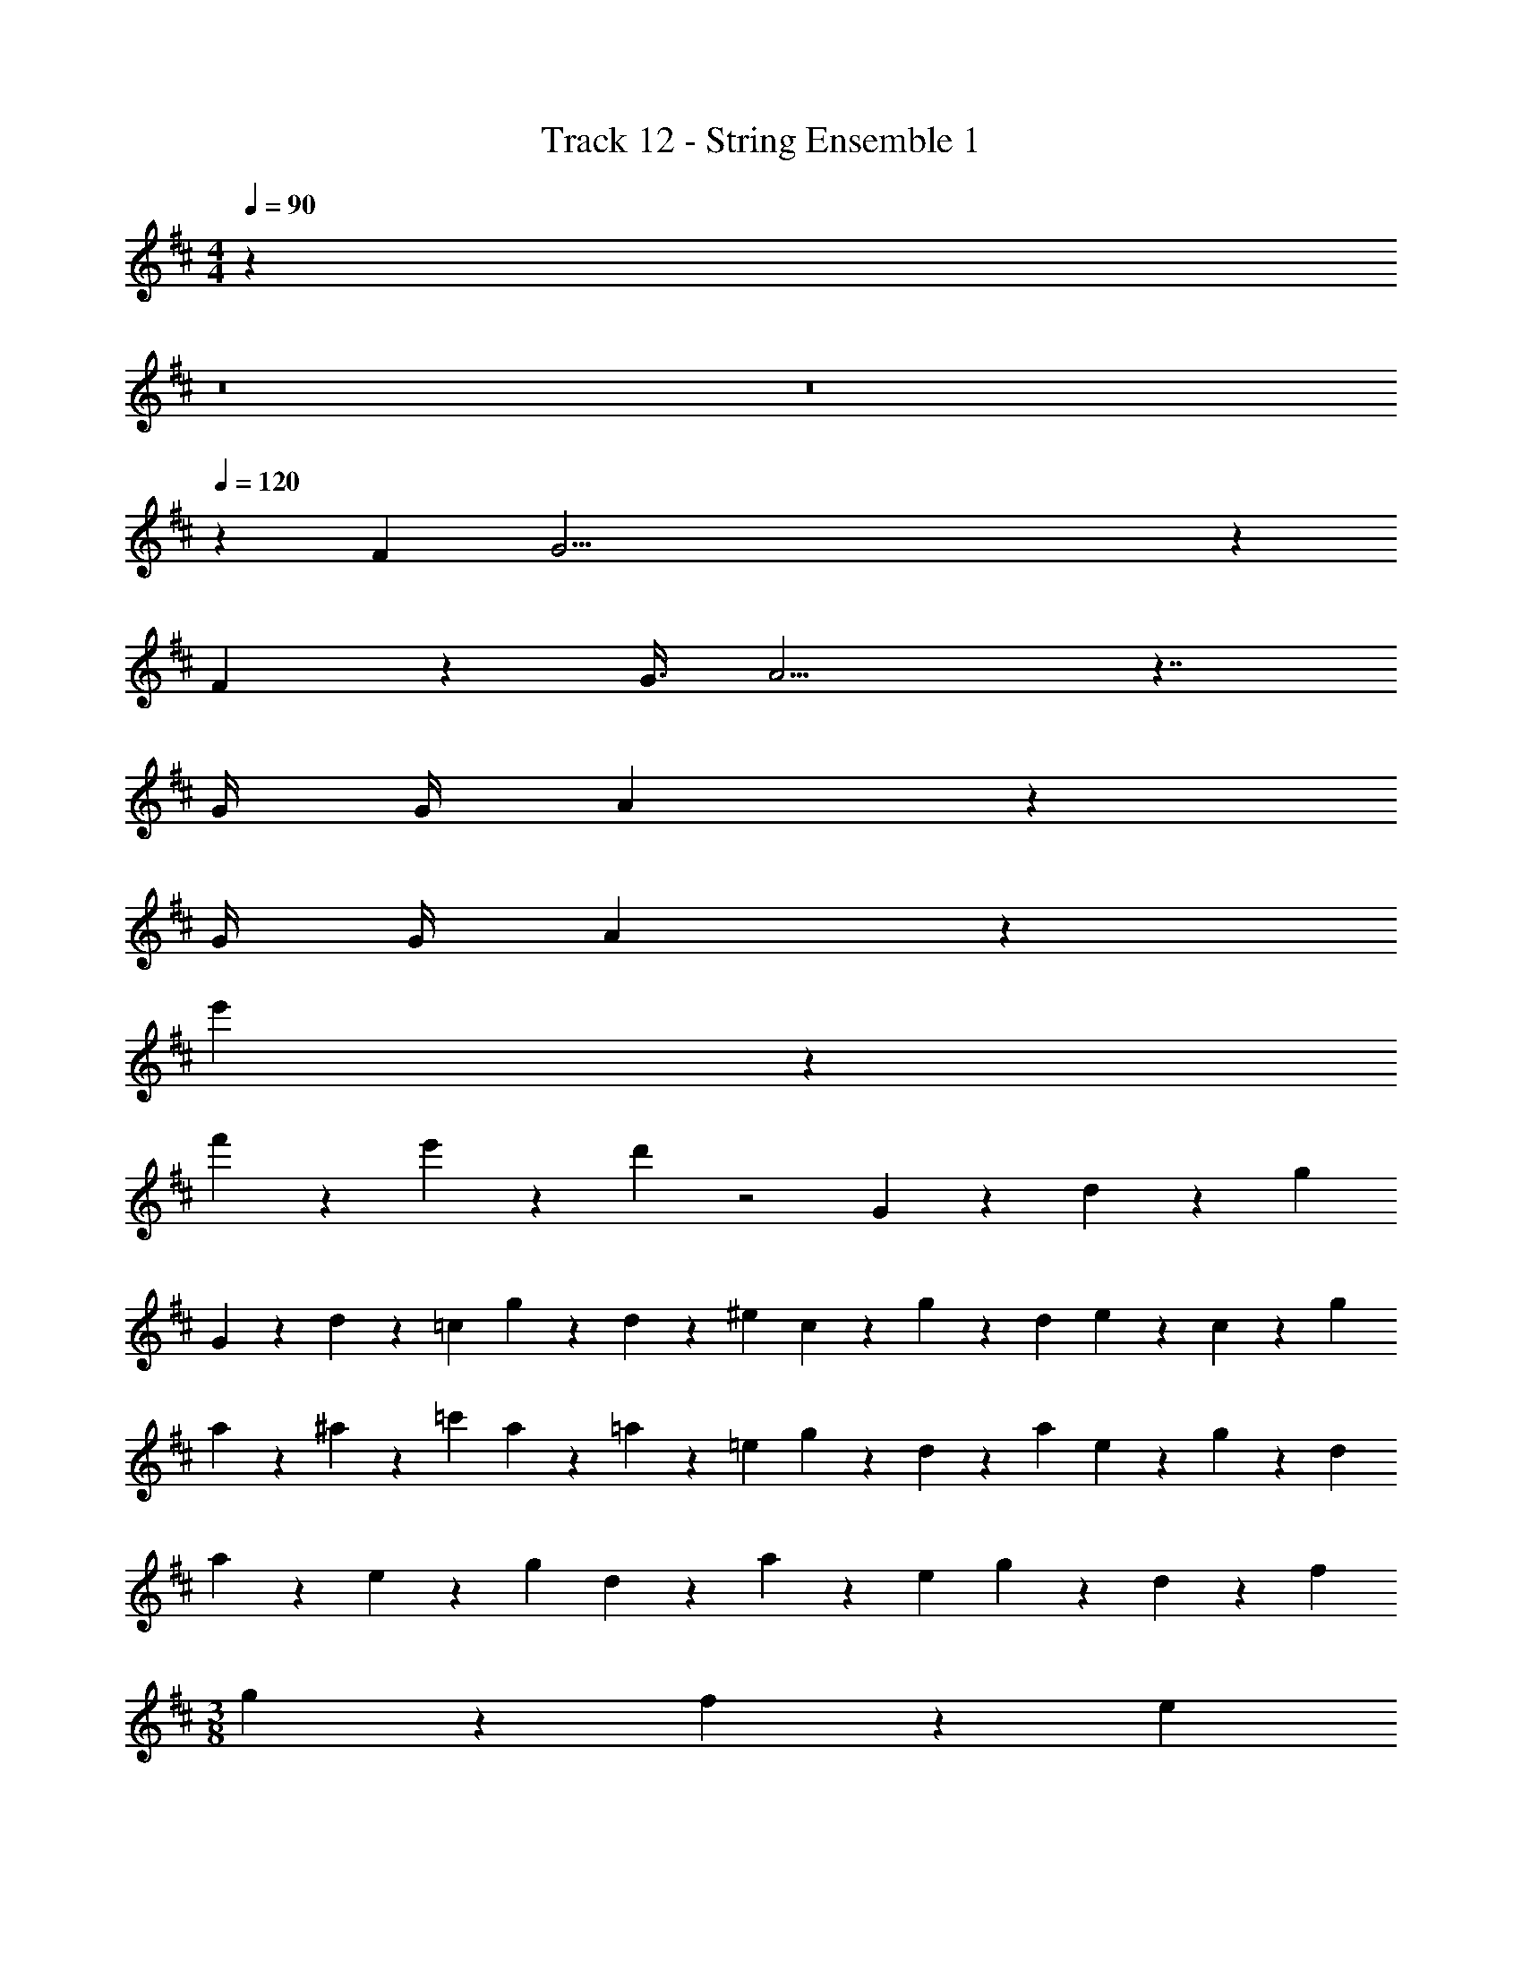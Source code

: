 X: 1
T: Track 12 - String Ensemble 1
Z: ABC Generated by Starbound Composer v0.8.7
L: 1/4
M: 4/4
Q: 1/4=90
K: D
z32 
Q: 1/4=95
z8 
Q: 1/4=100
z8 
Q: 1/4=120
z42 
F G67/4 z55/ 
F13/36 z/72 G3/8 A15/4 z7/4 
G/4 G/4 A5/6 z8/3 
G/4 G/4 A5/6 z55/6 
e'29/6 z/6 
f'9/28 z/84 e'31/96 z/96 d'/3 z2 G9/28 z/84 d31/96 z/96 g/3 
G9/28 z/84 d31/96 z/96 =c/3 g9/28 z/84 d31/96 z/96 ^e/3 c9/28 z/84 g31/96 z/96 d/3 e9/28 z/84 c31/96 z/96 g/3 
a9/28 z/84 ^a31/96 z/96 =c'/3 a9/28 z/84 =a31/96 z/96 =e/3 g9/28 z/84 d31/96 z/96 a/3 e9/28 z/84 g31/96 z/96 d/3 
a9/28 z/84 e31/96 z/96 g/3 d9/28 z/84 a31/96 z/96 e/3 g9/28 z/84 d31/96 z/96 f/3 
M: 3/8
g9/28 z/84 f31/96 z/96 e/3 
d/ 
M: 4/4
E127/4 z/4 
G9/28 z/84 d31/96 z/96 g/3 G9/28 z/84 d31/96 z/96 c/3 g9/28 z/84 d31/96 z/96 ^e/3 c9/28 z/84 g31/96 z/96 d/3 
e9/28 z/84 c31/96 z/96 g/3 a9/28 z/84 ^a31/96 z/96 c'/3 a9/28 z/84 =a31/96 z/96 =e/3 g9/28 z/84 d31/96 z/96 a/3 
e9/28 z/84 g31/96 z/96 d/3 a9/28 z/84 e31/96 z/96 g/3 d9/28 z/84 a31/96 z/96 e/3 g9/28 z/84 d31/96 z/96 f/3 
M: 3/8
g9/28 z/84 f31/96 z/96 e/3 d/ 
M: 4/4
E4 
F4 
G4 
A4 
E2 F G 
A4 
B2 F G 
^c4 
d2 e f 
g2 a7/4 z/4 
b31/4 z/4 
Q: 1/4=90
z32 
Q: 1/4=95
z8 
Q: 1/4=100
z8 
Q: 1/4=120
